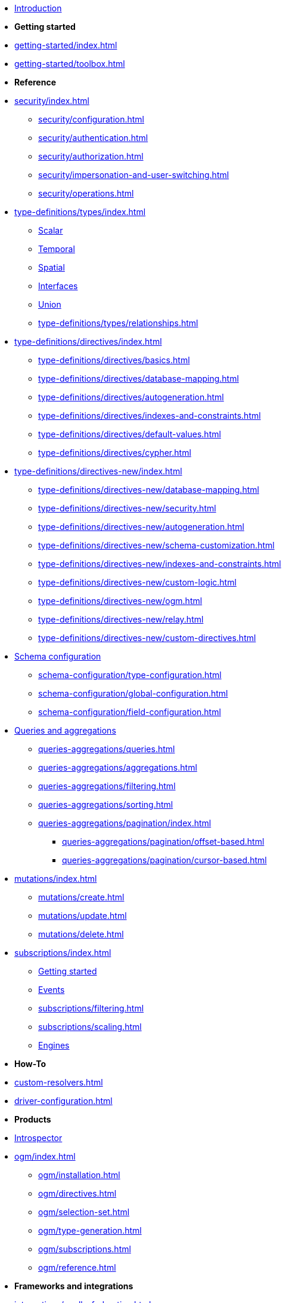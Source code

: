 * xref:index.adoc[Introduction]

* *Getting started*

* xref:getting-started/index.adoc[]
* xref:getting-started/toolbox.adoc[]

* *Reference*

* xref:security/index.adoc[]
** xref:security/configuration.adoc[]
** xref:security/authentication.adoc[]
** xref:security/authorization.adoc[]
** xref:security/impersonation-and-user-switching.adoc[]
** xref:security/operations.adoc[]

* xref:type-definitions/types/index.adoc[]
** xref:type-definitions/types/scalar.adoc[Scalar]
** xref:type-definitions/types/temporal.adoc[Temporal]
** xref:type-definitions/types/spatial.adoc[Spatial]
** xref:type-definitions/types/interfaces.adoc[Interfaces]
** xref:type-definitions/types/unions.adoc[Union]
** xref:type-definitions/types/relationships.adoc[]
* xref:type-definitions/directives/index.adoc[]
** xref:type-definitions/directives/basics.adoc[]
** xref:type-definitions/directives/database-mapping.adoc[]
** xref:type-definitions/directives/autogeneration.adoc[]
** xref:type-definitions/directives/indexes-and-constraints.adoc[]
** xref:type-definitions/directives/default-values.adoc[]
** xref:type-definitions/directives/cypher.adoc[]
* xref:type-definitions/directives-new/index.adoc[]
** xref:type-definitions/directives-new/database-mapping.adoc[]
** xref:type-definitions/directives-new/security.adoc[]
** xref:type-definitions/directives-new/autogeneration.adoc[]
** xref:type-definitions/directives-new/schema-customization.adoc[]
** xref:type-definitions/directives-new/indexes-and-constraints.adoc[]
** xref:type-definitions/directives-new/custom-logic.adoc[]
** xref:type-definitions/directives-new/ogm.adoc[]
** xref:type-definitions/directives-new/relay.adoc[]
** xref:type-definitions/directives-new/custom-directives.adoc[]

* xref:schema-configuration/index.adoc[Schema configuration]
** xref:schema-configuration/type-configuration.adoc[]
** xref:schema-configuration/global-configuration.adoc[]
** xref:schema-configuration/field-configuration.adoc[]

* xref:queries-aggregations/index.adoc[Queries and aggregations]
** xref:queries-aggregations/queries.adoc[]
** xref:queries-aggregations/aggregations.adoc[]
** xref:queries-aggregations/filtering.adoc[]
** xref:queries-aggregations/sorting.adoc[]
** xref:queries-aggregations/pagination/index.adoc[]
*** xref:queries-aggregations/pagination/offset-based.adoc[]
*** xref:queries-aggregations/pagination/cursor-based.adoc[]

* xref:mutations/index.adoc[]
** xref:mutations/create.adoc[]
** xref:mutations/update.adoc[]
** xref:mutations/delete.adoc[]

* xref:subscriptions/index.adoc[]
** xref:subscriptions/getting-started.adoc[Getting started]
** xref:subscriptions/events.adoc[Events]
** xref:subscriptions/filtering.adoc[]
** xref:subscriptions/scaling.adoc[]
** xref:subscriptions/engines.adoc[Engines]

* *How-To*

* xref:custom-resolvers.adoc[]
* xref:driver-configuration.adoc[]

* *Products*

* xref:introspector.adoc[Introspector]

* xref:ogm/index.adoc[]
** xref:ogm/installation.adoc[]
** xref:ogm/directives.adoc[]
** xref:ogm/selection-set.adoc[]
** xref:ogm/type-generation.adoc[]
** xref:ogm/subscriptions.adoc[]
** xref:ogm/reference.adoc[]

* *Frameworks and integrations*

* xref:integrations/apollo-federation.adoc[]
* xref:integrations/relay-compatibility.adoc[]

* *Versions and support*

* xref:migration/index.adoc[Migration guide]
* xref:deprecations.adoc[Deprecations]
* xref:troubleshooting.adoc[]
